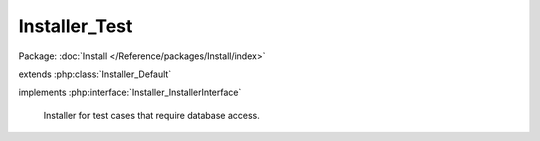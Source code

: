 --------------
Installer_Test
--------------

Package: :doc:`Install </Reference/packages/Install/index>`

.. php:class:: Installer_Test

extends :php:class:`Installer_Default`

implements :php:interface:`Installer_InstallerInterface`

    Installer for test cases that require database access.

    .. php:method:: _getValue($fieldName)

        Overridden to retrieve values only from a predefined array.

        :param $fieldName:

    .. php:method:: install()

    .. php:method:: addItem(Omeka_Db $db)

        :type $db: Omeka_Db
        :param $db:

    .. php:method:: __construct(Omeka_Db $db)

        Constructor.

        :type $db: Omeka_Db
        :param $db:

    .. php:method:: setForm(Zend_Form $form)

        Set the form from which to extract data for the installer.

        :type $form: Zend_Form
        :param $form:

    .. php:method:: getDb()

    .. php:method:: _createSchema()

    .. php:method:: _createUser()

    .. php:method:: _setupMigrations()

    .. php:method:: _addOptions()

    .. php:method:: isInstalled()
